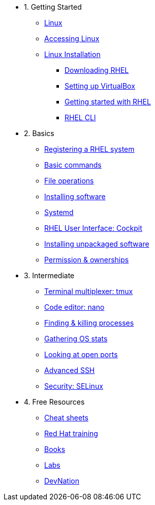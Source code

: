 - 1. Getting Started
* xref:introduction.adoc[Linux]
* xref:setup-lab.adoc[Accessing Linux]
* xref:setup-vm.adoc[Linux Installation]
** xref:setup-vm.adoc#downloadingrhel[Downloading RHEL]
** xref:setup-vm.adoc#virtualbox[Setting up VirtualBox]
** xref:setup-vm.adoc#gettingstarted[Getting started with RHEL]
** xref:setup-vm.adoc#rhel-cli[RHEL CLI]

- 2. Basics
* xref:registering.adoc[Registering a RHEL system]
* xref:basic-commands.adoc[Basic commands]
* xref:file-operations.adoc[File operations]
* xref:installing-software.adoc[Installing software]
* xref:systemd.adoc[Systemd]
* xref:cockpit.adoc[RHEL User Interface: Cockpit]
* xref:unpackaged-software.adoc[Installing unpackaged software]
* xref:permissions.adoc[Permission & ownerships]

- 3. Intermediate
* xref:tmux.adoc[Terminal multiplexer: tmux]
* xref:nano.adoc[Code editor: nano]
* xref:processes.adoc[Finding & killing processes]
* xref:os-stats.adoc[Gathering OS stats]
* xref:open-ports.adoc[Looking at open ports]
* xref:advanced-ssh.adoc[Advanced SSH]
* xref:selinux-security.adoc[Security: SELinux]

- 4. Free Resources
* xref:resources/cheat-sheets.adoc[Cheat sheets]
* xref:resources/training.adoc[Red Hat training]
* xref:resources/books.adoc[Books]
* xref:resources/labs.adoc[Labs]
* xref:resources/devnation.adoc[DevNation]

